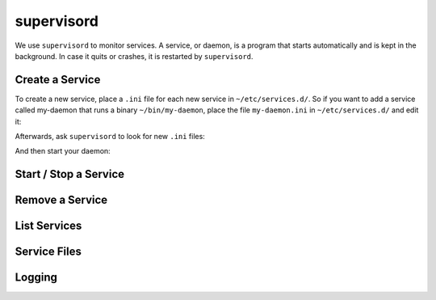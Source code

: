 ###########
supervisord
###########

We use ``supervisord`` to monitor services. A service, or daemon, is a program that starts automatically and is kept in the background. In case it quits or crashes, it is restarted by ``supervisord``. 

Create a Service
================

To create a new service, place a ``.ini`` file for each new service in ``~/etc/services.d/``. So if you want to add a service called my-daemon that runs a binary ``~/bin/my-daemon``, place the file ``my-daemon.ini`` in ``~/etc/services.d/`` and edit it:

.. code-block none ::
 [program:my-daemon]
 command=~/bin/my-daemon

Afterwards, ask ``supervisord`` to look for new ``.ini`` files:

.. code-block bash ::
 [eliza@doolittle ~]$ supervisorctl reread
 my-daemon: available

And then start your daemon:

.. code-block bash ::
 [eliza@doolittle ~]$ supervisorctl update
 my-daemon: added process group



Start / Stop a Service
======================

Remove a Service
================

List Services
=============

Service Files
=============

Logging
=======